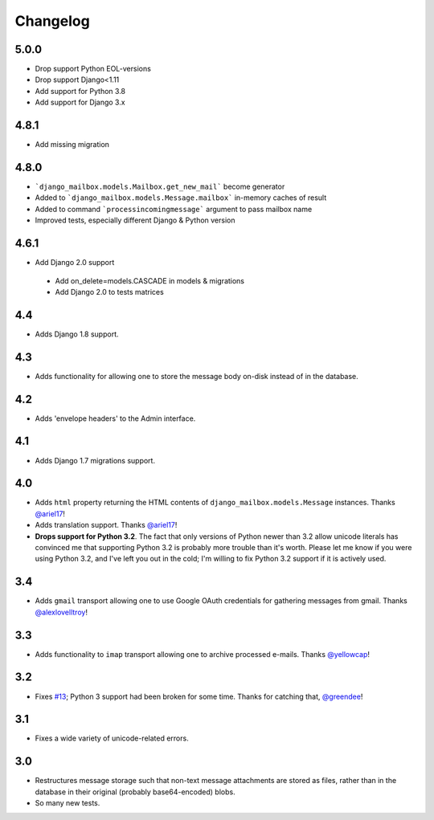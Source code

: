 Changelog
=========

5.0.0
-----

* Drop support Python EOL-versions
* Drop support Django<1.11
* Add support for Python 3.8
* Add support for Django 3.x

4.8.1
-----

* Add missing migration

4.8.0
-----

* ```django_mailbox.models.Mailbox.get_new_mail``` become generator
* Added to ```django_mailbox.models.Message.mailbox``` in-memory caches
  of result
* Added to command ```processincomingmessage``` argument to pass mailbox name
* Improved tests, especially different Django & Python version

4.6.1
-----

* Add Django 2.0 support

 - Add on_delete=models.CASCADE in models & migrations
 - Add Django 2.0 to tests matrices

4.4
---

* Adds Django 1.8 support.

4.3
---

* Adds functionality for allowing one to store the message body on-disk
  instead of in the database.

4.2
---

* Adds 'envelope headers' to the Admin interface.

4.1
---

* Adds Django 1.7 migrations support.

4.0
---

* Adds ``html`` property returning the HTML contents of
  ``django_mailbox.models.Message`` instances.
  Thanks `@ariel17 <https://github.com/ariel17>`_!
* Adds translation support.
  Thanks `@ariel17 <https://github.com/ariel17>`_!
* **Drops support for Python 3.2**.  The fact that only versions of
  Python newer than 3.2 allow unicode literals has convinced me
  that supporting Python 3.2 is probably more trouble than it's worth.
  Please let me know if you were using Python 3.2, and I've left you
  out in the cold; I'm willing to fix Python 3.2 support if it is
  actively used.

3.4
---

* Adds ``gmail`` transport allowing one to use Google
  OAuth credentials for gathering messages from gmail.
  Thanks `@alexlovelltroy <https://github.com/alexlovelltroy>`_!

3.3
---

* Adds functionality to ``imap`` transport allowing one to
  archive processed e-mails.
  Thanks `@yellowcap <https://github.com/yellowcap>`_!

3.2
---

* Fixes `#13 <https://github.com/coddingtonbear/django-mailbox/issues/13>`_;
  Python 3 support had been broken for some time.  Thanks for catching that,
  `@greendee <https://github.com/greendee>`_!

3.1
---

* Fixes a wide variety of unicode-related errors.

3.0
---

* Restructures message storage such that non-text message attachments
  are stored as files, rather than in the database in their original
  (probably base64-encoded) blobs.
* So many new tests.
